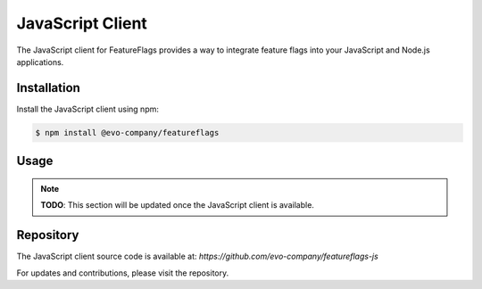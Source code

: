 JavaScript Client
=================

The JavaScript client for FeatureFlags provides a way to integrate feature flags into your JavaScript and Node.js applications.

Installation
------------

Install the JavaScript client using npm:

.. code-block:: shell

    $ npm install @evo-company/featureflags

Usage
-----

.. note::

   **TODO**: This section will be updated once the JavaScript client is available.


Repository
----------

The JavaScript client source code is available at:
`https://github.com/evo-company/featureflags-js`

For updates and contributions, please visit the repository.
